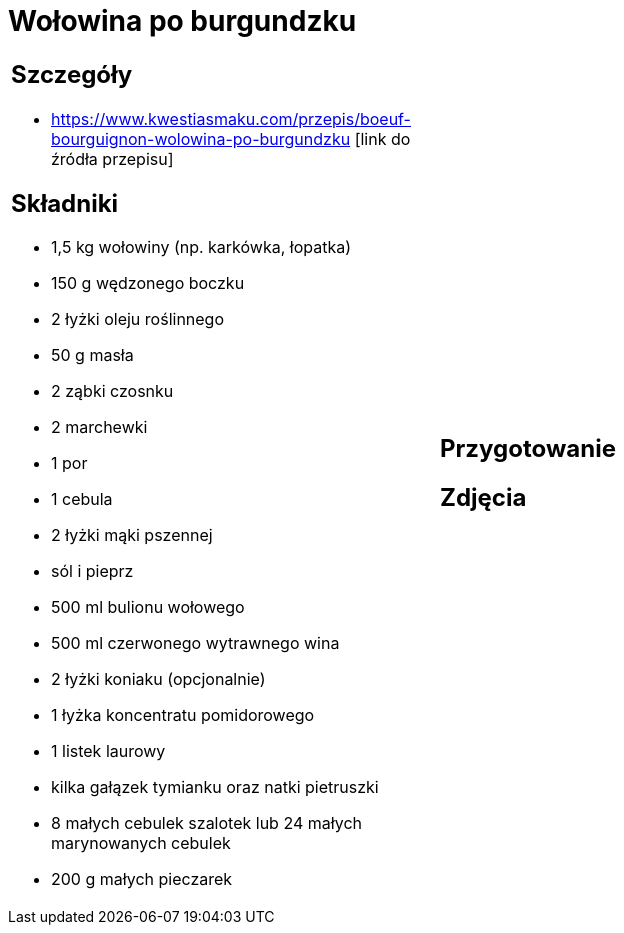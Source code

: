 = Wołowina po burgundzku

[cols=".<a,.<a"]
[frame=none]
[grid=none]
|===
|
== Szczegóły
* https://www.kwestiasmaku.com/przepis/boeuf-bourguignon-wolowina-po-burgundzku [link do źródła przepisu]

== Składniki
* 1,5 kg wołowiny (np. karkówka, łopatka)
* 150 g wędzonego boczku
* 2 łyżki oleju roślinnego
* 50 g masła
* 2 ząbki czosnku
* 2 marchewki
* 1 por
* 1 cebula
* 2 łyżki mąki pszennej
* sól i pieprz
* 500 ml bulionu wołowego
* 500 ml czerwonego wytrawnego wina
* 2 łyżki koniaku (opcjonalnie)
* 1 łyżka koncentratu pomidorowego
* 1 listek laurowy
* kilka gałązek tymianku oraz natki pietruszki
* 8 małych cebulek szalotek lub 24 małych marynowanych cebulek
* 200 g małych pieczarek
|
== Przygotowanie

== Zdjęcia
|===
